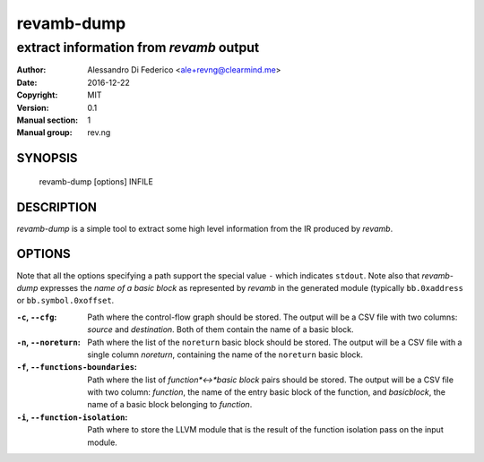 ***********
revamb-dump
***********

----------------------------------------
extract information from `revamb` output
----------------------------------------

:Author: Alessandro Di Federico <ale+revng@clearmind.me>
:Date:   2016-12-22
:Copyright: MIT
:Version: 0.1
:Manual section: 1
:Manual group: rev.ng

SYNOPSIS
========

    revamb-dump [options] INFILE

DESCRIPTION
===========

`revamb-dump` is a simple tool to extract some high level information from the
IR produced by `revamb`.

OPTIONS
=======

Note that all the options specifying a path support the special value ``-``
which indicates ``stdout``. Note also that `revamb-dump` expresses the *name of
a basic block* as represented by `revamb` in the generated module (typically
``bb.0xaddress`` or ``bb.symbol.0xoffset``.

:``-c``, ``--cfg``: Path where the control-flow graph should be stored. The
                    output will be a CSV file with two columns: `source` and
                    `destination`. Both of them contain the name of a basic
                    block.
:``-n``, ``--noreturn``: Path where the list of the ``noreturn`` basic block
                         should be stored. The output will be a CSV file with a
                         single column `noreturn`, containing the name of the
                         ``noreturn`` basic block.
:``-f``, ``--functions-boundaries``: Path where the list of *function*<->*basic
                                    block* pairs should be stored. The output
                                    will be a CSV file with two column:
                                    `function`, the name of the entry basic
                                    block of the function, and `basicblock`, the
                                    name of a basic block belonging to
                                    `function`.
:``-i``, ``--function-isolation``: Path where to store the LLVM module that is
                                   the result of the function isolation pass on
                                   the input module.
